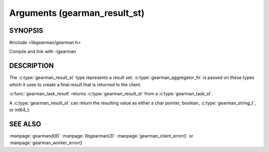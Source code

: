 =============================
Arguments (gearman_result_st)
=============================

--------
SYNOPSIS
--------

#include <libgearman/gearman.h>

.. c:type:: gearman_result_st

.. c:function:: gearman_result_st *gearman_task_result(gearman_task_st *task)

.. c:function:: int64_t gearman_result_integer(const gearman_result_st *self)

.. c:function:: bool gearman_result_boolean(const gearman_result_st *self)

.. c:function:: gearman_string_t gearman_result_string(const gearman_result_st *self)

.. c:function:: gearman_return_t gearman_result_store_string(gearman_result_st *self, gearman_string_t arg)

.. c:function:: void gearman_result_store_integer(gearman_result_st *self, int64_t value)

.. c:function:: gearman_return_t gearman_result_store_value(gearman_result_st *self, const void *value, size_t size)

.. c:function:: size_t gearman_result_size(const gearman_result_st *self)

.. c:function:: const char *gearman_result_value(const gearman_result_st *self)

.. c:function:: bool gearman_result_is_null(const gearman_result_st *self)

Compile and link with -lgearman

-----------
DESCRIPTION
-----------

The :c:type:`gearman_result_st` type represents a result set. :c:type:`gearman_aggregator_fn` is passed on these types which it uses to create a final result that is returned to the client. 

:c:func:`gearman_task_result` returns :c:type:`gearman_result_st` from a :c:type:`gearman_task_st`.

A :c:type:`gearman_result_st` can return the resulting value as either a char pointer, boolean, :c:type:`gearman_string_t`, or int64_t.
   
--------
SEE ALSO
--------

:manpage:`gearmand(8)` :manpage:`libgearman(3)` :manpage:`gearman_client_error()` or :manpage:`gearman_worker_error()`


